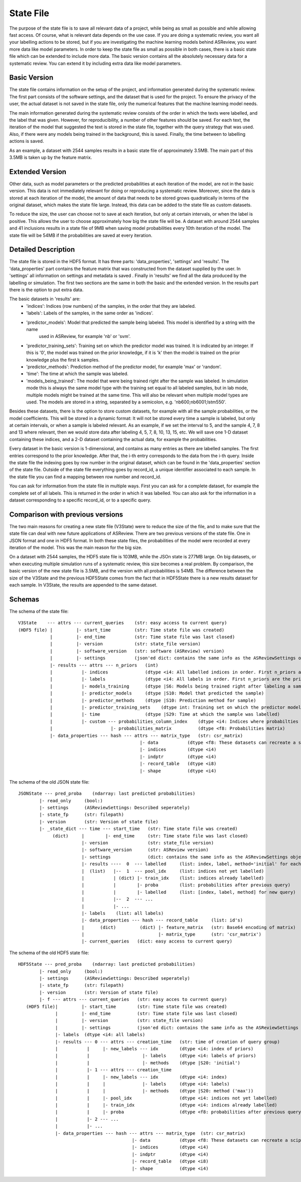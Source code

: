 State File
==========
The purpose of the state file is to save all relevant data of a project, while being as small as possible and while
allowing fast access. Of course, what is relevant data depends on the use case. If you are doing a systematic review,
you want all your labelling actions to be stored, but if you are investigating the machine learning models behind
ASReview, you want more data like model parameters. In order to keep the state file as small as possible in both cases,
there is a basic state file which can be extended to include more data. The basic version contains all the absolutely
necessary data for a systematic review. You can extend it by including extra data like model parameters.

Basic Version
-------------
The state file contains information on the setup of the project, and information generated during the systematic review.
The first part consists of the software settings, and the dataset that is used for the project. To ensure the privacy
of the user, the actual dataset is not saved in the state file, only the numerical features that the machine learning
model needs.

The main information generated during the systematic review consists of the order in which the texts were
labelled, and the label that was given. However, for reproducibility, a number of other features should be saved. For
each text, the iteration of the model that suggested the text is stored in the state file, together with the query
strategy that was used. Also, if there were any models being trained in the background, this is saved. Finally, the time
between to labelling actions is saved.

As an example, a dataset with 2544 samples results in a basic state file of approximately 3.5MB. The main part of this
3.5MB is taken up by the feature matrix.

Extended Version
----------------
Other data, such as model parameters or the predicted probabilities at each iteration of the model, are not in the basic
version. This data is not immediately relevant for doing or reproducing a systematic review. Moreover, since the data
is stored at each iteration of the model, the amount of data that needs to be stored grows quadratically in terms of
the original dataset, which makes the state file large. Instead, this data can be added to the state file as custom
datasets.

To reduce the size, the user can choose not to save at each iteration, but only at certain intervals, or
when the label is positive. This allows the user to choose approximately how big the state file will be.
A dataset with around 2544 samples and 41 inclusions results in a state file of 9MB when saving model
probabilities every 10th iteration of the model. The state file will be 54MB if the probabilities are saved at every
iteration.

.. figure:: ../../figures/state_file_structure.png
    :alt: ASReview State File

Detailed Description
---------------------
The state file is stored in the HDF5 format. It has three parts: 'data_properties', 'settings' and 'results'. The
'data_properties' part contains the feature matrix that was constructed from the dataset supplied by the user. In
'settings'  all information on settings and metadata is saved . Finally in 'results' we find all the data produced by
the labelling or simulation. The first two sections are the same in both the basic and the extended version. In the
results part there is the option to put extra data.

The basic datasets in 'results' are:
 - 'indices': Indices (row numbers) of the samples, in the order that they are labeled.
 - 'labels': Labels of the samples, in the same order as 'indices'.
 - 'predictor_models': Model that predicted the sample being labeled. This model is identified by a string with the name
    used in ASReview, for example 'nb' or 'svm'.
 - 'predictor_training_sets': Training set on which the predictor model was trained. It is indicated by an integer. If
   this is '0', the model was trained on the prior knowledge, if it is 'k' then the model is trained on the prior
   knowledge plus the first k samples.
 - 'predictor_methods': Prediction method of the predictor model, for example 'max' or 'random'.
 - 'time': The time at which the sample was labeled.
 - 'models_being_trained': The model that were being trained right after the sample was labeled. In
   simulation mode this is always the same model type with the training set equal to all labeled samples,
   but in lab mode, multiple models might be trained at the same time. This will also be relevant when
   multiple model types are used. The models are stored in a string, separated by a semicolon, e.g.
   'nb600;nb6001;lstm550'.

Besides these datasets, there is the option to store custom datasets, for example with all the sample
probabilities, or the model coefficients. This will be stored in a dynamic format: It will not be stored
every time a sample is labeled, but only at certain intervals, or when a sample is labeled relevant. As
an example, if we set the interval to 5, and the sample 4, 7, 8 and 13 where relevant, then we would store
data after labeling 4, 5, 7, 8, 10, 13, 15, etc. We will save one 1-D dataset containing
these indices, and a 2-D dataset containing the actual data, for example the probabilities.

Every dataset in the basic version is 1-dimensional, and contains as many entries as there are labelled samples. The
first entries correspond to the prior knowledge. After that, the i-th entry corresponds to the data from the i-th query.
Inside the state file the indexing goes by row number in the original dataset, which can be found in the
'data_properties' section of the state file. Outside of the state file everything goes by record_id, a unique identifier
associated to each sample. In the state file you can find a mapping between row number and record_id.

You can ask for information from the state file in multiple ways. First you can ask for a complete dataset, for example
the complete set of all labels. This is returned in the order in which it was labelled. You can also ask for the
information in a dataset corresponding to a specific record_id, or to a specific query.

Comparison with previous versions
---------------------------------
The two main reasons for creating a new state file (V3State) were to reduce the size of the file, and to make sure that
the state file can deal with new future applications of ASReview. There are two previous versions of the state file. One
in JSON format and one in HDF5 format. In both these state files, the probabilities of the model were recorded at every
iteration of the model. This was the main reason for the big size.

On a dataset with 2544 samples, the HDF5 state file is 103MB, while the JSOn state is 277MB large. On big datasets, or
when executing multiple simulation runs of a systematic review, this size becomes a real problem. By comparison, the
basic version of the new state file is 3.5MB, and the version with all probabilities is 54MB. The difference between the
size of the V3State and the previous HDF5State comes from the fact that in HDF5State there is a new results dataset for
each sample. In V3State, the results  are appended to the same dataset.

Schemas
-------
The schema of the state file:
::

   V3State    --- attrs --- current_queries    (str: easy access to current query)
   (HDF5 file) |         |- start_time         (str: Time state file was created)
               |         |- end_time           (str: Time state file was last closed)
               |         |- version            (str: state_file version)
               |         |- software_version   (str: software (ASReview) version)
               |         |- settings           (json'ed dict: contains the same info as the ASReviewSettings object)
               |- results --- attrs --- n_priors   (int)
               |           |- indices              (dtype <i4: All labelled indices in order. First n_priors are the prior ones)
               |           |- labels               (dtype <i4: All labels in order. First n_priors are the prior ones)
               |           |- models_training      (dtype |S6: Models being trained right after labeling a sample)
               |           |- predictor_models     (dtype |S10: Model that predicted the sample)
               |           |- predictor_methods    (dtype |S10: Prediction method for sample)
               |           |- predictor_training_sets    (dtype int: Training set on which the predictor model was trained)
               |           |- time                 (dtype |S29: Time at which the sample was labelled)
               |           |- custom --- probabilities_column_index    (dtype <i4: Indices where probabilties where saved)
               |                      |- probabilities_matrix          (dtype <f8: Probabilities matrix)
               |- data_properties --- hash --- attrs --- matrix_type   (str: csr_matrix)
                                                 |- data           (dtype <f8: These datasets can recreate a scipy sparse matrix)
                                                 |- indices        (dtype <i4)
                                                 |- indptr         (dtype <i4)
                                                 |- record_table   (dtype <i8)
                                                 |- shape          (dtype <i4)

The schema of the old JSON state file:
::

   JSONState --- pred_proba    (ndarray: last predicted probabilities)
           |- read_only     (bool:)
           |- settings      (ASReviewSettings: Described seperately)
           |- state_fp      (str: filepath)
           |- version       (str: Version of state file)
           |- _state_dict --- time --- start_time   (str: Time state file was created)
                (dict)     |        |- end_time     (str: Time state file was last closed)
                           |- version               (str: state_file version)
                           |- software_version      (str: ASReview version)
                           |- settings              (dict: contains the same info as the ASReviewSettings object)
                           |- results ----  0  --- labelled     (list: index, label, method='initial' for each prior)
                           |  (list)   |--  1  --- pool_idx     (list: indices not yet labelled)
                           |           | (dict) |- train_idx    (list: indices already labelled)
                           |           |        |- proba        (list: probabilities after previous query)
                           |           |        |- labelled     (list: [index, label, method] for new query)
                           |           |--  2  --- ...
                           |           |- ...
                           |- labels    (list: all labels)
                           |- data_properties --- hash --- record_table     (list: id's)
                           |      (dict)         (dict) |- feature_matrix   (str: Base64 encoding of matrix)
                           |                            |- matrix_type      (str: 'csr_matrix')
                           |- current_queries   (dict: easy access to current query)

The schema of the old HDF5 state file:
::

   HDF5State --- pred_proba    (ndarray: last predicted probabilities)
           |- read_only     (bool:)
           |- settings      (ASReviewSettings: Described seperately)
           |- state_fp      (str: filepath)
           |- version       (str: Version of state file)
           |- f --- attrs --- current_queries   (str: easy acces to current query)
      (HDF5 file)|         |- start_time        (str: Time state file was created)
                 |         |- end_time          (str: Time state file was last closed)
                 |         |- version           (str: state_file version)
                 |         |- settings          (json'ed dict: contains the same info as the ASReviewSettings object)
                 |- labels  (dtype <i4: all labels)
                 |- results --- 0 --- attrs --- creation_time   (str: time of creation of query group)
                 |           |     |- new_labels --- idx        (dtype <i4: index of priors)
                 |           |                    |- labels     (dtype <i4: labels of priors)
                 |           |                    |- methods    (dtype |S20: 'initial')
                 |           |- 1 --- attrs --- creation_time
                 |           |     |- new_labels --- idx        (dtype <i4: index)
                 |           |     |              |- labels     (dtype <i4: labels)
                 |           |     |              |- methods    (dtype |S20: method ('max'))
                 |           |     |- pool_idx                  (dtype <i4: indices not yet labelled)
                 |           |     |- train_idx                 (dtype <i4: indices already labelled)
                 |           |     |- proba                     (dtype <f8: probabilities after previous query)
                 |           |- 2 --- ...
                 |           |- ...
                 |- data_properties --- hash --- attrs --- matrix_type  (str: csr_matrix)
                                              |- data           (dtype <f8: These datasets can recreate a scipy sparse matrix)
                                              |- indices        (dtype <i4)
                                              |- indptr         (dtype <i4)
                                              |- record_table   (dtype <i8)
                                              |- shape          (dtype <i4)
